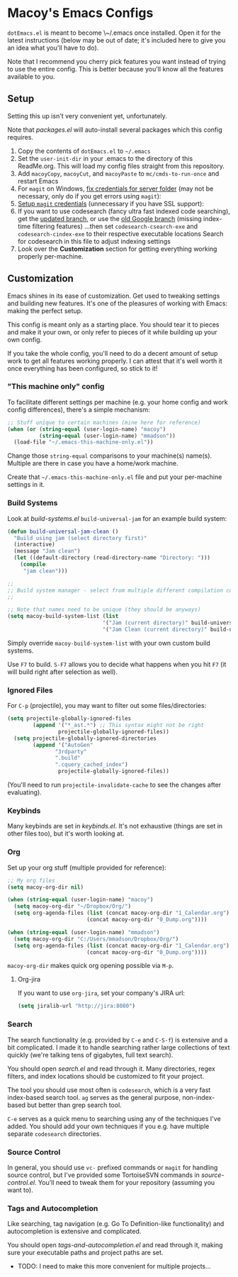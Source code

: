* Macoy's Emacs Configs
~dotEmacs.el~ is meant to become \~/.emacs once installed. Open it for the latest instructions (below may be out of date; it's included here to give you an idea what you'll have to do).

Note that I recommend you cherry pick features you want instead of trying to use the entire config. This is better because you'll know all the features available to you.

** Setup
Setting this up isn't very convenient yet, unfortunately.

Note that [[packages.el]] will auto-install several packages which this config requires.

1. Copy the contents of ~dotEmacs.el~ to =~/.emacs=
2. Set the ~user-init-dir~ in your .emacs to the directory of this ReadMe.org. This will load my config files straight from this repository.
3. Add ~macoyCopy~, ~macoyCut~, and ~macoyPaste~ to ~mc/cmds-to-run-once~ and restart Emacs
4. For ~magit~ on Windows, [[https://stackoverflow.com/questions/885793/emacs-error-when-calling-server-start][fix credentials for server folder]] (may not be necessary, only do if you get errors using ~magit~):
5. [[https://stackoverflow.com/questions/22580873/how-can-i-configure-magit-to-use-my-github-user-name][Setup ~magit~ credentials]] (unnecessary if you have SSL support):
6. If you want to use codesearch (fancy ultra fast indexed code searching), get the [[https://github.com/junkblocker/codesearch][updated branch]], or use the [[https://github.com/google/codesearch][old Google branch]] (missing index-time filtering features)
   ...then set ~codesearch-csearch-exe~ and ~codesearch-cindex-exe~ to their respective executable locations
   Search for codesearch in this file to adjust indexing settings
7. Look over the *Customization* section for getting everything working properly per-machine.

** Customization
Emacs shines in its ease of customization. Get used to tweaking settings and building new features. It's one of the pleasures of working with Emacs: making the perfect setup.

This config is meant only as a starting place. You should tear it to pieces and make it your own, or only refer to pieces of it while building up your own config.

If you take the whole config, you'll need to do a decent amount of setup work to get all features working properly. I can attest that it's well worth it once everything has been configured, so stick to it!

*** "This machine only" config
To facilitate different settings per machine (e.g. your home config and work config differences), there's a simple mechanism:

#+BEGIN_SRC lisp
;; Stuff unique to certain machines (mine here for reference)
(when (or (string-equal (user-login-name) "macoy")
          (string-equal (user-login-name) "mmadson"))
  (load-file "~/.emacs-this-machine-only.el"))
#+END_SRC

Change those ~string-equal~ comparisons to your machine(s) name(s). Multiple are there in case you have a home/work machine.

Create that =~/.emacs-this-machine-only.el= file and put your per-machine settings in it.


*** Build Systems
Look at [[build-systems.el]] ~build-universal-jam~ for an example build system:

#+BEGIN_SRC lisp
(defun build-universal-jam-clean ()
  "Build using jam (select directory first)"
  (interactive)
  (message "Jam clean")
  (let ((default-directory (read-directory-name "Directory: ")))
    (compile
     "jam clean")))

;;
;; Build system manager - select from multiple different compilation commands
;;

;; Note that names need to be unique (they should be anyways)
(setq macoy-build-system-list (list
                              '("Jam (current directory)" build-universal-jam)
                              '("Jam Clean (current directory)" build-universal-jam-clean)))
#+END_SRC

Simply override ~macoy-build-system-list~ with your own custom build systems.

Use ~F7~ to build. ~S-F7~ allows you to decide what happens when you hit ~F7~ (it will build right after selection as well).

*** Ignored Files
For ~C-p~ (projectile), you may want to filter out some files/directories:

#+BEGIN_SRC lisp
(setq projectile-globally-ignored-files
        (append '("*_ast.*") ;; This syntax might not be right
                projectile-globally-ignored-files))
  (setq projectile-globally-ignored-directories
        (append '("AutoGen"
               "3rdparty"
               ".build"
               ".cquery_cached_index")
                projectile-globally-ignored-files))
#+END_SRC

(You'll need to run ~projectile-invalidate-cache~ to see the changes after evaluating).

*** Keybinds

Many keybinds are set in [[keybinds.el]]. It's not exhaustive (things are set in other files too), but it's worth looking at.

*** Org
Set up your org stuff (multiple provided for reference):

#+BEGIN_SRC lisp
;; My org files
(setq macoy-org-dir nil)

(when (string-equal (user-login-name) "macoy")
  (setq macoy-org-dir "~/Dropbox/Org/")
  (setq org-agenda-files (list (concat macoy-org-dir "1_Calendar.org")
                         (concat macoy-org-dir "0_Dump.org"))))

(when (string-equal (user-login-name) "mmadson")
  (setq macoy-org-dir "C:/Users/mmadson/Dropbox/Org/")
  (setq org-agenda-files (list (concat macoy-org-dir "1_Calendar.org")
                         (concat macoy-org-dir "0_Dump.org"))))
#+END_SRC

~macoy-org-dir~ makes quick org opening possible via ~M-p~.

**** Org-jira
If you want to use ~org-jira~, set your company's JIRA url:

#+BEGIN_SRC lisp
(setq jiralib-url "http://jira:8080")
#+END_SRC

*** Search
The search functionality (e.g. provided by ~C-e~ and ~C-S-f~) is extensive and a bit complicated. I made it to handle searching rather large collections of text quickly (we're talking tens of gigabytes, full text search).

You should open [[search.el]] and read through it. Many directories, regex filters, and index locations should be customized to fit your project.

The tool you should use most often is ~codesearch~, which is a very fast index-based search tool. ~ag~ serves as the general purpose, non-index-based but better than grep search tool.

~C-e~ serves as a quick menu to searching using any of the techniques I've added. You should add your own techniques if you e.g. have multiple separate ~codesearch~ directories.

*** Source Control
In general, you should use ~vc-~ prefixed commands or ~magit~ for handling source control, but I've provided some TortoiseSVN commands in [[source-control.el]]. You'll need to tweak them for your repository (assuming you want to).

*** Tags and Autocompletion
Like searching, tag navigation (e.g. Go To Definition-like functionality) and autocompletion is extensive and complicated.

You should open [[tags-and-autocompletion.el]] and read through it, making sure your executable paths and project paths are set.

- TODO: I need to make this more convenient for multiple projects...
